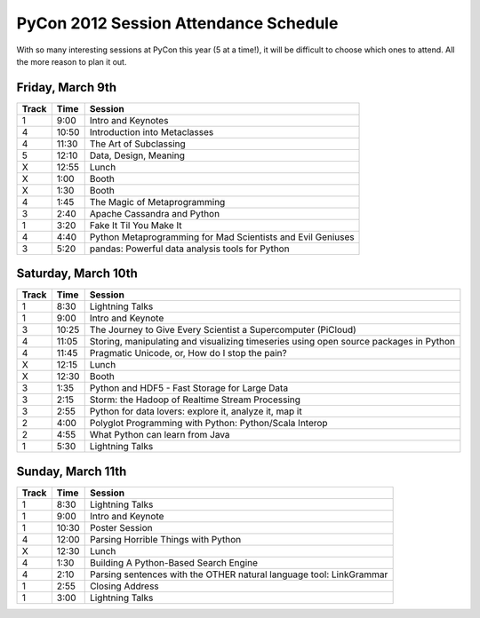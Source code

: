 ======================================
PyCon 2012 Session Attendance Schedule
======================================

With so many interesting sessions at PyCon this year (5 at a time!), it will be difficult to choose which ones to attend. All the more reason to plan it out.

Friday, March 9th
------

=====   ===== =====
Track   Time  Session
=====   ===== =====
1       9:00  Intro and Keynotes
4       10:50 Introduction into Metaclasses 
4       11:30 The Art of Subclassing
5       12:10 Data, Design, Meaning
X       12:55 Lunch
X       1:00  Booth
X       1:30  Booth
4       1:45  The Magic of Metaprogramming
3       2:40  Apache Cassandra and Python
1       3:20  Fake It Til You Make It
4       4:40  Python Metaprogramming for Mad Scientists and Evil Geniuses
3       5:20  pandas: Powerful data analysis tools for Python
=====   ===== =====


Saturday, March 10th
------

=====   ===== =====
Track   Time  Session
=====   ===== =====
1       8:30  Lightning Talks
1       9:00  Intro and Keynote
3       10:25 The Journey to Give Every Scientist a Supercomputer (PiCloud)
4       11:05 Storing, manipulating and visualizing timeseries using open source packages in Python
4       11:45 Pragmatic Unicode, or, How do I stop the pain?
X       12:15 Lunch
X       12:30 Booth
3       1:35  Python and HDF5 - Fast Storage for Large Data
3       2:15  Storm: the Hadoop of Realtime Stream Processing
3       2:55  Python for data lovers: explore it, analyze it, map it
2       4:00  Polyglot Programming with Python: Python/Scala Interop
2       4:55  What Python can learn from Java
1       5:30  Lightning Talks
=====   ===== =====

Sunday, March 11th
------

=====   ===== =====
Track   Time  Session
=====   ===== =====
1       8:30  Lightning Talks
1       9:00  Intro and Keynote
1       10:30 Poster Session
4       12:00 Parsing Horrible Things with Python
X       12:30 Lunch
4       1:30  Building A Python-Based Search Engine
4       2:10  Parsing sentences with the OTHER natural language tool: LinkGrammar
1       2:55  Closing Address
1       3:00  Lightning Talks
=====   ===== =====

